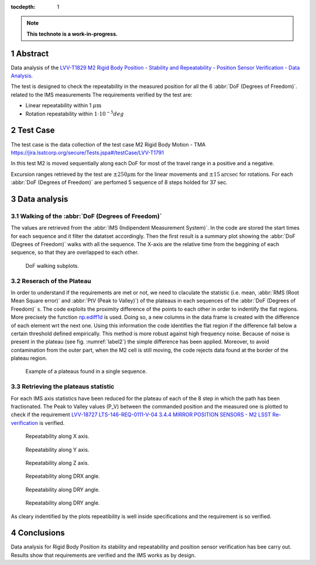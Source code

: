 :tocdepth: 1

.. sectnum::

.. Metadata such as the title, authors, and description are set in metadata.yaml

.. TODO: Delete the note below before merging new content to the main branch.

.. note::

   **This technote is a work-in-progress.**


Abstract
========

Data analysis of the `LVV-T1829 M2 Rigid Body Position - Stability and Repeatability - Position Sensor Verification - Data Analysis`_.

.. _LVV-T1829 M2 Rigid Body Position - Stability and Repeatability - Position Sensor Verification - Data Analysis: https://jira.lsstcorp.org/secure/Tests.jspa#/testCase/LVV-T1829


The test is designed to check the repeatability in the measured position for all the 6 :abbr:`DoF (Degrees of Freedom)`.
related to the IMS measurements
The requirements verified by the test are:

- Linear repeatability within 1 :math:`\mu\mathrm{m}`
- Rotation repeatability within :math:`1\cdot10^{-5}  deg` 

Test Case
=========

The test case is the data collection of the test case M2 Rigid Body Motion - TMA https://jira.lsstcorp.org/secure/Tests.jspa#/testCase/LVV-T1791

In this test M2 is moved sequentially along each DoF for most of the travel range in a positive and a negative.

Excursion ranges retrieved by the test are
:math:`\pm 250 \mu\mathrm{m}` for the linear movements and :math:`\pm 15 \mathrm{arcsec}` for rotations.
For each :abbr:`DoF (Degrees of Freedom)` are perfomed 5 sequence of 8 steps holded for 37 sec.

Data analysis
=============

Walking of the :abbr:`DoF (Degrees of Freedom)`
-----------------------------------------------

The values are retrieved from the :abbr:`IMS (Indipendent Measurement System)`. 
In the code are stored the start times for each sequence and it filter the datatset accordingly.
Then the first result is a summary plot showing the :abbr:`DoF (Degrees of Freedom)` walks with all the sequence.
The X-axis are the relative time from the beggining of each sequence, so that they are overlapped to each other.

.. figure:: /_static/figures/DOF_seq.png
   :name: fig-dof-seq
   :target: ../_images/DOF_seq.png
   :alt: DoF walking subplots

   DoF walking subplots.

Reserach of the Plateau
------------------------

.. _np.ediff1d: https://numpy.org/doc/stable/reference/generated/numpy.ediff1d.html

In order to understand if the requirements are met or not, we need to claculate the statistic (i.e. mean, 
:abbr:`RMS (Root Mean Square error)` and :abbr:`PtV (Peak to Valley)`) of the plateaus in each sequences of the :abbr:`DoF (Degrees of Freedom)` s.
The code exploits the proximity difference of the points to each other in order to indentify the flat regions. More precisely the function 
`np.ediff1d`_ is used. Doing so, a new columns in the data frame is created with the difference of each element wrt the next one. Using this information
the code identifies the flat region if the difference fall below a certain threshold defined empirically. This method is more robust against high frequency noise.
Because of noise is present in the plateau (see fig. :numref:`label2`) the simple difference has been applied.  
Moreover, to avoid contamination from the outer part, when the M2 cell is still moving, the code rejects data found at the border of the plateau region.

.. _label2:
.. figure:: /_static/figures/plat_plot.png
   :name: fig-plats-seq
   :target: ../_images/plat_plot.png
   :alt: Example of a plateaus found in a single sequence.

   Example of a plateaus found in a single sequence.

Retrieving the plateaus statistic
---------------------------------
For each IMS axis statistics have been reduced for the plateau of each of the 8 step in which the path has been fractionated. The Peak to Valley 
values (P_V) between the commanded position and the measured one is plotted to check if the requirement `LVV-18727 LTS-146-REQ-0111-V-04 3.4.4 MIRROR POSITION SENSORS - M2 LSST Re-verification`_
is verified.

.. _LVV-18727 LTS-146-REQ-0111-V-04 3.4.4 MIRROR POSITION SENSORS - M2 LSST Re-verification: https://jira.lsstcorp.org/browse/LVV-18727

.. _label3:
.. figure:: /_static/figures/4981.jpg
   :name: repeatibility_x
   :target: ../_images/4981.jpg
   :alt: Repeatibility measured in X direction for the 8 data series.

   Repeatability along X axis.

.. _label4:
.. figure:: /_static/figures/4982.jpg
   :name: repeatibility_y
   :target: ../_images/4982.jpg
   :alt: Repeatibility measured in Y direction for the 8 data series.

   Repeatability along Y axis.

.. _label5:
.. figure:: /_static/figures/4983.jpg
   :name: repeatibility_z
   :target: ../_images/4983.jpg
   :alt: Repeatibility measured in Z direction for the 8 data series.

   Repeatability along Z axis.

.. _label6:
.. figure:: /_static/figures/4984.jpg
   :name: repeatibility_drx
   :target: ../_images/4984.jpg
   :alt: Repeatibility measured in DRX angle for the 8 data series.

   Repeatability along DRX angle.

.. _label7:
.. figure:: /_static/figures/4985.jpg
   :name: repeatibility_dry
   :target: ../_images/4985.jpg
   :alt: Repeatibility measured in DRY angle for the 8 data series.

   Repeatability along DRY angle.

.. _label8:
.. figure:: /_static/figures/4986.jpg
   :name: repeatibility_drz
   :target: ../_images/4986.jpg
   :alt: Repeatibility measured in DRZ angle for the 8 data series.

   Repeatability along DRY angle.


As cleary indentified by the plots repeatibility is well inside specifications and the requirement is so verified.

Conclusions
================

Data analysis for  Rigid Body Position its stability and repeatability and position sensor verification has bee carry out. Results show that requirements are 
verified and the IMS works as by design.

.. See the `reStructuredText Style Guide <https://developer.lsst.io/restructuredtext/style.html>`__ to learn how to create sections, links, images, tables, equations, and more.

.. Make in-text citations with: :cite:`bibkey`.
.. Uncomment to use citations
.. .. rubric:: References
.. 
.. .. bibliography:: local.bib lsstbib/books.bib lsstbib/lsst.bib lsstbib/lsst-dm.bib lsstbib/refs.bib lsstbib/refs_ads.bib
..    :style: lsst_aa
